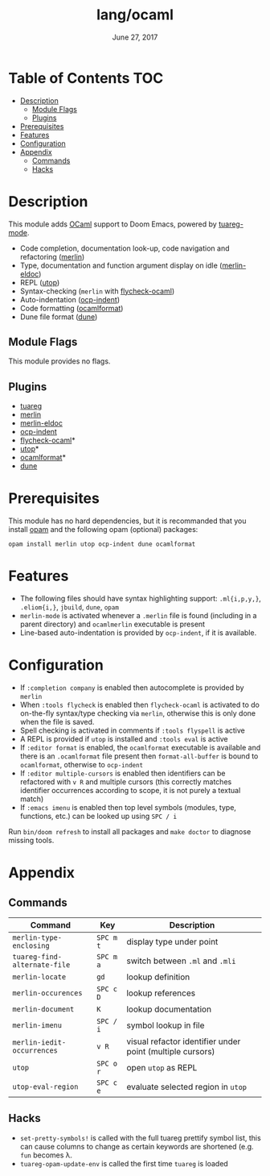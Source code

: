 #+TITLE:   lang/ocaml
#+DATE:    June 27, 2017
#+SINCE:   v2.0.3

* Table of Contents                                                     :TOC:
- [[#description][Description]]
  - [[#module-flags][Module Flags]]
  - [[#plugins][Plugins]]
- [[#prerequisites][Prerequisites]]
- [[#features][Features]]
- [[#configuration][Configuration]]
- [[#appendix][Appendix]]
  - [[#commands][Commands]]
  - [[#hacks][Hacks]]

* Description
This module adds [[https://ocaml.org/][OCaml]] support to Doom Emacs, powered by [[https://github.com/ocaml/tuareg][tuareg-mode]].

+ Code completion, documentation look-up, code navigation and refactoring
  ([[https://github.com/ocaml/merlin/wiki/emacs-from-scratch][merlin]])
+ Type, documentation and function argument display on idle ([[https://github.com/Khady/merlin-eldoc][merlin-eldoc]])
+ REPL ([[https://github.com/ocaml-community/utop][utop]])
+ Syntax-checking (~merlin~ with [[https://github.com/flycheck/flycheck-ocaml][flycheck-ocaml]])
+ Auto-indentation ([[https://github.com/OCamlPro/ocp-indent][ocp-indent]])
+ Code formatting ([[https://github.com/ocaml-ppx/ocamlformat][ocamlformat]])
+ Dune file format ([[http://dune.build/][dune]])

** Module Flags
This module provides no flags.

** Plugins
+ [[https://github.com/ocaml/tuareg][tuareg]]
+ [[https://github.com/ocaml/merlin][merlin]]
+ [[https://github.com/Khady/merlin-eldoc][merlin-eldoc]]
+ [[https://github.com/OCamlPro/ocp-indent][ocp-indent]]
+ [[https://github.com/flycheck/flycheck-ocaml][flycheck-ocaml]]*
+ [[https://github.com/ocaml-community/utop][utop]]*
+ [[https://github.com/ocaml-ppx/ocamlformat][ocamlformat]]*
+ [[https://github.com/ocaml/dune][dune]]

* Prerequisites
This module has no hard dependencies, but it is recommanded that you install
[[http://opam.ocaml.org/][opam]] and the following opam (optional) packages:

#+BEGIN_SRC shell
opam install merlin utop ocp-indent dune ocamlformat
#+END_SRC

* Features
+ The following files should have syntax highlighting support: ~.ml{i,p,y,}~,
  ~.eliom{i,}~, ~jbuild~, ~dune~, ~opam~
+ =merlin-mode= is activated whenever a =.merlin= file is found (including in a
  parent directory) and =ocamlmerlin= executable is present
+ Line-based auto-indentation is provided by =ocp-indent=, if it is available.

* Configuration
+ If =:completion company= is enabled then autocomplete is provided by =merlin=
+ When =:tools flycheck= is enabled then =flycheck-ocaml= is activated to do
  on-the-fly syntax/type checking via =merlin=, otherwise this is only done when
  the file is saved.
+ Spell checking is activated in comments if =:tools flyspell= is active
+ A REPL is provided if =utop= is installed and =:tools eval= is active
+ If =:editor format= is enabled, the =ocamlformat= executable is available and
  there is an =.ocamlformat= file present then =format-all-buffer= is bound to
  =ocamlformat=, otherwise to =ocp-indent=
+ If =:editor multiple-cursors= is enabled then identifiers can be refactored
  with =v R= and multiple cursors (this correctly matches identifier occurrences
  according to scope, it is not purely a textual match)
+ If =:emacs imenu= is enabled then top level symbols (modules, type, functions,
  etc.) can be looked up using =SPC / i=

Run =bin/doom refresh= to install all packages and =make doctor= to diagnose
missing tools.

* Appendix
** Commands
  | Command                      | Key       | Description                                               |
  |------------------------------+-----------+-----------------------------------------------------------|
  | =merlin-type-enclosing=      | =SPC m t= | display type under point                                  |
  | =tuareg-find-alternate-file= | =SPC m a= | switch between =.ml= and =.mli=                           |
  | =merlin-locate=              | =gd=      | lookup definition                                         |
  | =merlin-occurences=          | =SPC c D= | lookup references                                         |
  | =merlin-document=            | =K=       | lookup documentation                                      |
  | =merlin-imenu=               | =SPC / i= | symbol lookup in file                                     |
  | =merlin-iedit-occurrences=   | =v R=     | visual refactor identifier under point (multiple cursors) |
  | =utop=                       | =SPC o r= | open =utop= as REPL                                       |
  | =utop-eval-region=           | =SPC c e= | evaluate selected region in =utop=                        |

** Hacks
+ =set-pretty-symbols!= is called with the full tuareg prettify symbol list, this
  can cause columns to change as certain keywords are shortened (e.g. =fun=
  becomes \lambda.
+ =tuareg-opam-update-env= is called the first time =tuareg= is loaded
